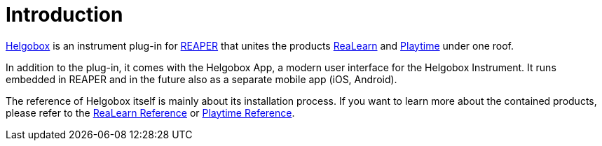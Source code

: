= Introduction

link:https://www.helgoboss.org/projects/helgobox[Helgobox] is an instrument plug-in for link:https://www.reaper.fm[REAPER] that unites the products link:https://www.helgoboss.org/projects/realearn[ReaLearn] and link:https://www.helgoboss.org/projects/playtime[Playtime] under one roof.

In addition to the plug-in, it comes with the Helgobox App, a modern user interface for the Helgobox Instrument.
It runs embedded in REAPER and in the future also as a separate mobile app (iOS, Android).

The reference of Helgobox itself is mainly about its installation process.
If you want to learn more about the contained products, please refer to the link:https://docs.helgoboss.org/realearn[ReaLearn Reference] or link:https://docs.helgoboss.org/playtime[Playtime Reference].